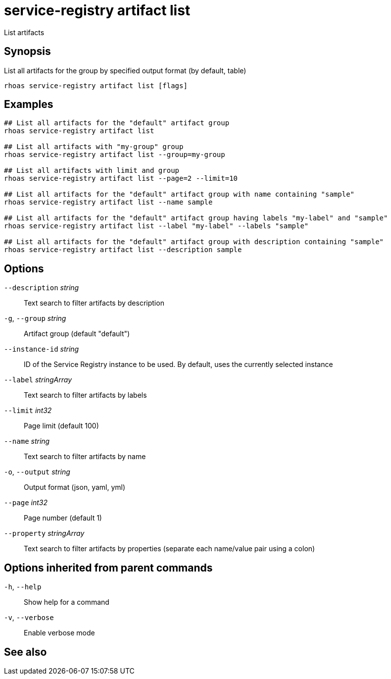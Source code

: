 ifdef::env-github,env-browser[:context: cmd]
[id='ref-rhoas-service-registry-artifact-list_{context}']
= service-registry artifact list

[role="_abstract"]
List artifacts

[discrete]
== Synopsis

List all artifacts for the group by specified output format (by default, table)

....
rhoas service-registry artifact list [flags]
....

[discrete]
== Examples

....
## List all artifacts for the "default" artifact group
rhoas service-registry artifact list

## List all artifacts with "my-group" group
rhoas service-registry artifact list --group=my-group

## List all artifacts with limit and group
rhoas service-registry artifact list --page=2 --limit=10

## List all artifacts for the "default" artifact group with name containing "sample"
rhoas service-registry artifact list --name sample

## List all artifacts for the "default" artifact group having labels "my-label" and "sample"
rhoas service-registry artifact list --label "my-label" --labels "sample"

## List all artifacts for the "default" artifact group with description containing "sample"
rhoas service-registry artifact list --description sample

....

[discrete]
== Options

      `--description` _string_::     Text search to filter artifacts by description
  `-g`, `--group` _string_::         Artifact group (default "default")
      `--instance-id` _string_::     ID of the Service Registry instance to be used. By default, uses the currently selected instance
      `--label` _stringArray_::      Text search to filter artifacts by labels
      `--limit` _int32_::            Page limit (default 100)
      `--name` _string_::            Text search to filter artifacts by name
  `-o`, `--output` _string_::        Output format (json, yaml, yml)
      `--page` _int32_::             Page number (default 1)
      `--property` _stringArray_::   Text search to filter artifacts by properties (separate each name/value pair using a colon)

[discrete]
== Options inherited from parent commands

  `-h`, `--help`::      Show help for a command
  `-v`, `--verbose`::   Enable verbose mode

[discrete]
== See also


ifdef::env-github,env-browser[]
* link:rhoas_service-registry_artifact.adoc#rhoas-service-registry-artifact[rhoas service-registry artifact]	 - Manage Service Registry artifacts
endif::[]
ifdef::pantheonenv[]
* link:{path}#ref-rhoas-service-registry-artifact_{context}[rhoas service-registry artifact]	 - Manage Service Registry artifacts
endif::[]

